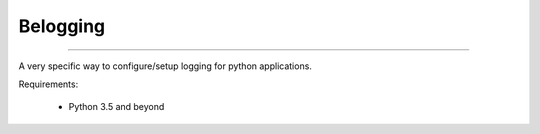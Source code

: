 Belogging
=========

|TravisCI Build Status| |Coverage Status|

----

A very specific way to configure/setup logging for python applications.

Requirements:

    * Python 3.5 and beyond



.. |TravisCI Build Status| image:: https://travis-ci.org/georgeyk/belogging.svg?branch=master
   :target: https://travis-ci.org/georgeyk/belogging
.. |Coverage Status| image:: https://coveralls.io/repos/github/georgeyk/belogging/badge.svg?branch=master
   :target: https://coveralls.io/github/georgeyk/belogging?branch=master
